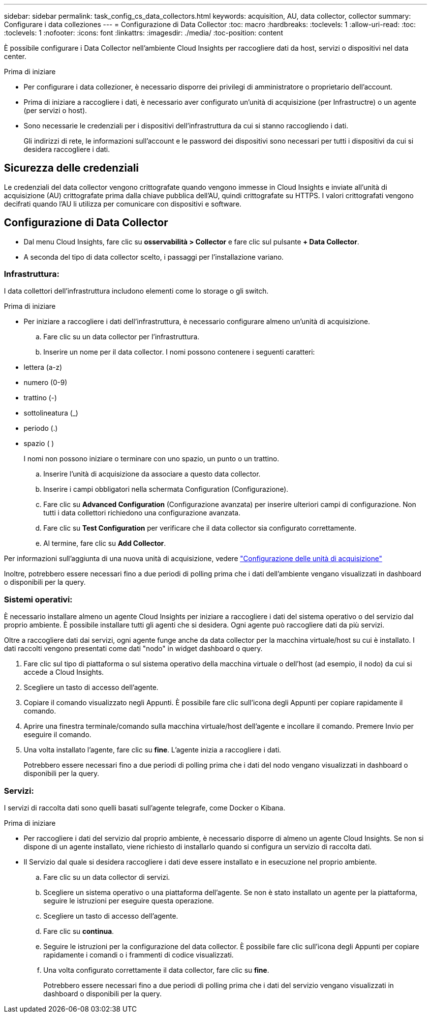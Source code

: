 ---
sidebar: sidebar 
permalink: task_config_cs_data_collectors.html 
keywords: acquisition, AU, data collector, collector 
summary: Configurare i data colleziones 
---
= Configurazione di Data Collector
:toc: macro
:hardbreaks:
:toclevels: 1
:allow-uri-read: 
:toc: 
:toclevels: 1
:nofooter: 
:icons: font
:linkattrs: 
:imagesdir: ./media/
:toc-position: content


[role="lead"]
È possibile configurare i Data Collector nell'ambiente Cloud Insights per raccogliere dati da host, servizi o dispositivi nel data center.

.Prima di iniziare
* Per configurare i data collezioner, è necessario disporre dei privilegi di amministratore o proprietario dell'account.
* Prima di iniziare a raccogliere i dati, è necessario aver configurato un'unità di acquisizione (per Infrastructre) o un agente (per servizi o host).
* Sono necessarie le credenziali per i dispositivi dell'infrastruttura da cui si stanno raccogliendo i dati.
+
Gli indirizzi di rete, le informazioni sull'account e le password dei dispositivi sono necessari per tutti i dispositivi da cui si desidera raccogliere i dati.





== Sicurezza delle credenziali

Le credenziali del data collector vengono crittografate quando vengono immesse in Cloud Insights e inviate all'unità di acquisizione (AU) crittografate prima dalla chiave pubblica dell'AU, quindi crittografate su HTTPS. I valori crittografati vengono decifrati quando l'AU li utilizza per comunicare con dispositivi e software.



== Configurazione di Data Collector

* Dal menu Cloud Insights, fare clic su *osservabilità > Collector* e fare clic sul pulsante *+ Data Collector*.
* A seconda del tipo di data collector scelto, i passaggi per l'installazione variano.




=== Infrastruttura:

I data collettori dell'infrastruttura includono elementi come lo storage o gli switch.

.Prima di iniziare
* Per iniziare a raccogliere i dati dell'infrastruttura, è necessario configurare almeno un'unità di acquisizione.
+
.. Fare clic su un data collector per l'infrastruttura.
.. Inserire un nome per il data collector. I nomi possono contenere i seguenti caratteri:


* lettera (a-z)
* numero (0-9)
* trattino (-)
* sottolineatura (_)
* periodo (.)
* spazio ( )
+
I nomi non possono iniziare o terminare con uno spazio, un punto o un trattino.

+
.. Inserire l'unità di acquisizione da associare a questo data collector.
.. Inserire i campi obbligatori nella schermata Configuration (Configurazione).
.. Fare clic su *Advanced Configuration* (Configurazione avanzata) per inserire ulteriori campi di configurazione. Non tutti i data collettori richiedono una configurazione avanzata.
.. Fare clic su *Test Configuration* per verificare che il data collector sia configurato correttamente.
.. Al termine, fare clic su *Add Collector*.




Per informazioni sull'aggiunta di una nuova unità di acquisizione, vedere link:task_configure_acquisition_unit.html["Configurazione delle unità di acquisizione"]

Inoltre, potrebbero essere necessari fino a due periodi di polling prima che i dati dell'ambiente vengano visualizzati in dashboard o disponibili per la query.



=== Sistemi operativi:

È necessario installare almeno un agente Cloud Insights per iniziare a raccogliere i dati del sistema operativo o del servizio dal proprio ambiente. È possibile installare tutti gli agenti che si desidera. Ogni agente può raccogliere dati da più servizi.

Oltre a raccogliere dati dai servizi, ogni agente funge anche da data collector per la macchina virtuale/host su cui è installato. I dati raccolti vengono presentati come dati "nodo" in widget dashboard o query.

. Fare clic sul tipo di piattaforma o sul sistema operativo della macchina virtuale o dell'host (ad esempio, il nodo) da cui si accede a Cloud Insights.
. Scegliere un tasto di accesso dell'agente.
. Copiare il comando visualizzato negli Appunti. È possibile fare clic sull'icona degli Appunti per copiare rapidamente il comando.
. Aprire una finestra terminale/comando sulla macchina virtuale/host dell'agente e incollare il comando. Premere Invio per eseguire il comando.
. Una volta installato l'agente, fare clic su *fine*. L'agente inizia a raccogliere i dati.
+
Potrebbero essere necessari fino a due periodi di polling prima che i dati del nodo vengano visualizzati in dashboard o disponibili per la query.





=== Servizi:

I servizi di raccolta dati sono quelli basati sull'agente telegrafe, come Docker o Kibana.

.Prima di iniziare
* Per raccogliere i dati del servizio dal proprio ambiente, è necessario disporre di almeno un agente Cloud Insights. Se non si dispone di un agente installato, viene richiesto di installarlo quando si configura un servizio di raccolta dati.
* Il Servizio dal quale si desidera raccogliere i dati deve essere installato e in esecuzione nel proprio ambiente.
+
.. Fare clic su un data collector di servizi.
.. Scegliere un sistema operativo o una piattaforma dell'agente. Se non è stato installato un agente per la piattaforma, seguire le istruzioni per eseguire questa operazione.
.. Scegliere un tasto di accesso dell'agente.
.. Fare clic su *continua*.
.. Seguire le istruzioni per la configurazione del data collector. È possibile fare clic sull'icona degli Appunti per copiare rapidamente i comandi o i frammenti di codice visualizzati.
.. Una volta configurato correttamente il data collector, fare clic su *fine*.
+
Potrebbero essere necessari fino a due periodi di polling prima che i dati del servizio vengano visualizzati in dashboard o disponibili per la query.




